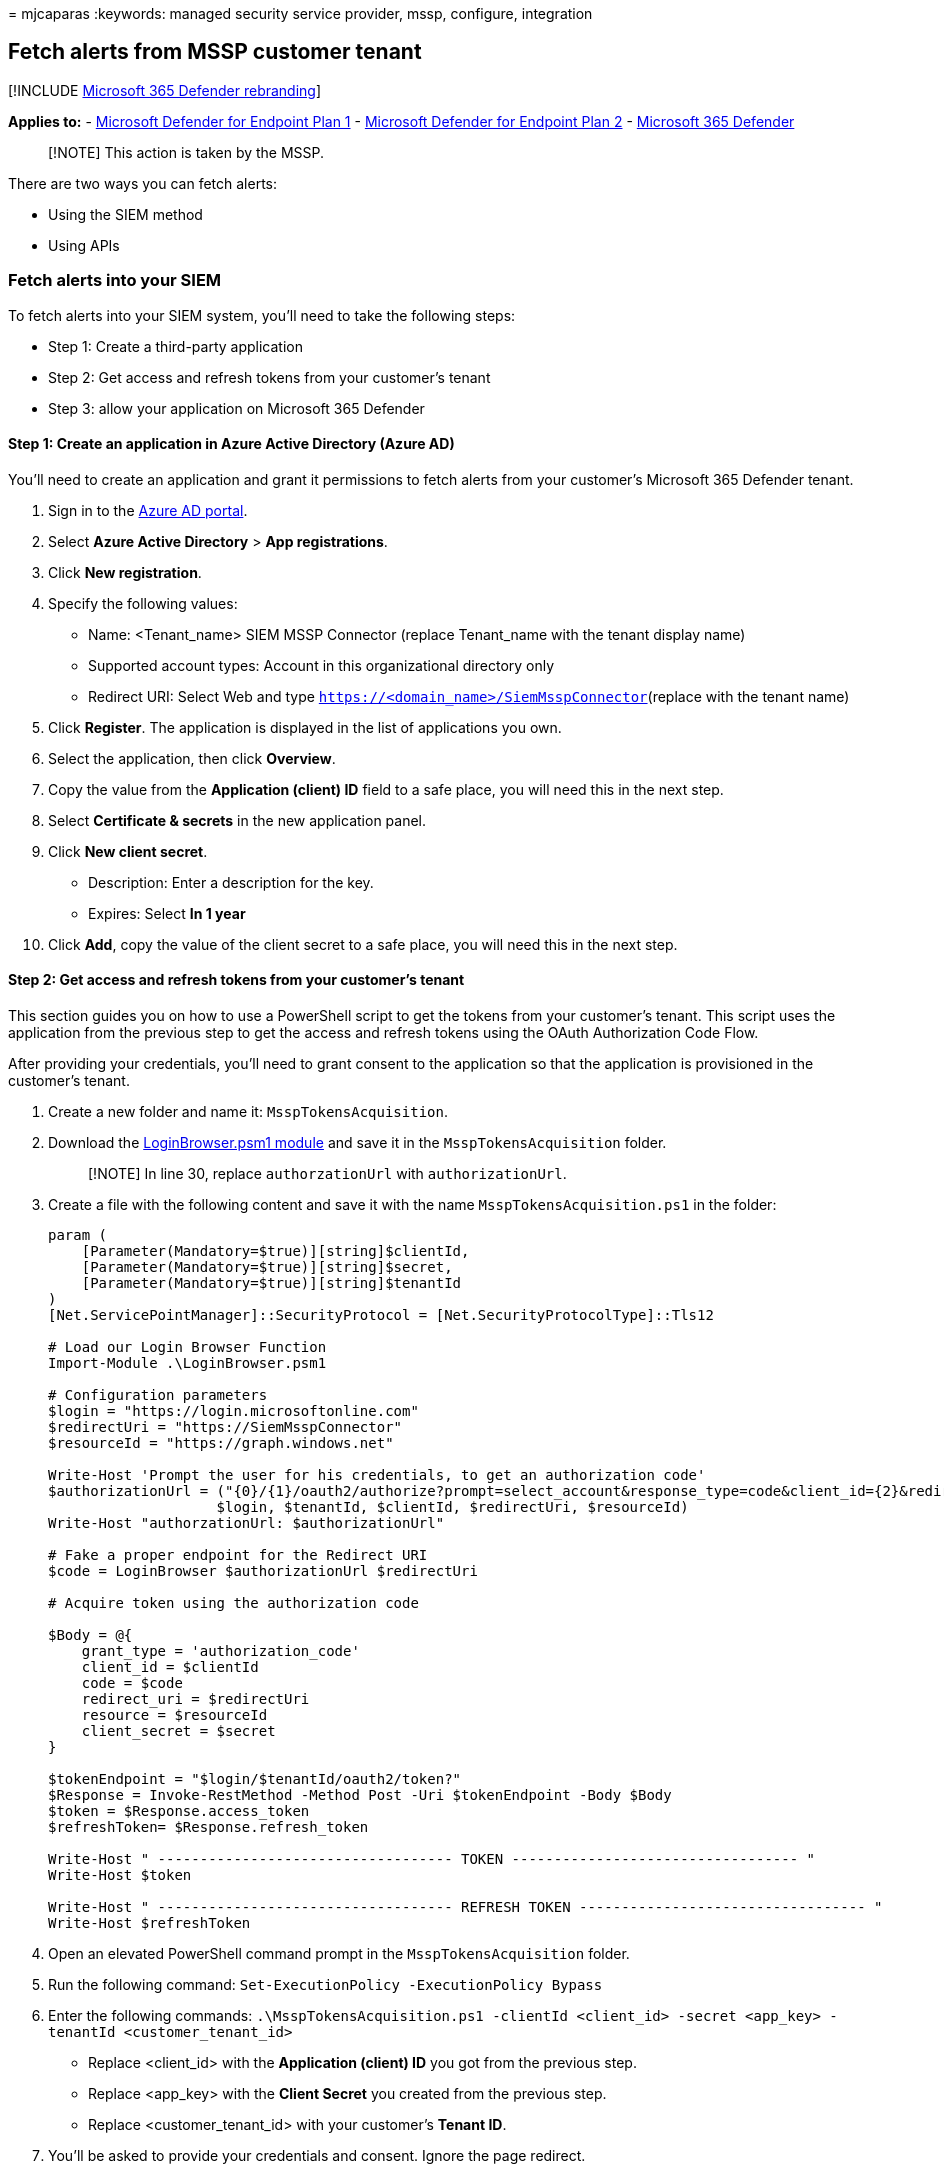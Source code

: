 = 
mjcaparas
:keywords: managed security service provider, mssp, configure,
integration

== Fetch alerts from MSSP customer tenant

{empty}[!INCLUDE link:../../includes/microsoft-defender.md[Microsoft 365
Defender rebranding]]

*Applies to:* -
https://go.microsoft.com/fwlink/?linkid=2154037[Microsoft Defender for
Endpoint Plan 1] -
https://go.microsoft.com/fwlink/?linkid=2154037[Microsoft Defender for
Endpoint Plan 2] -
https://go.microsoft.com/fwlink/?linkid=2118804[Microsoft 365 Defender]

____
[!NOTE] This action is taken by the MSSP.
____

There are two ways you can fetch alerts:

* Using the SIEM method
* Using APIs

=== Fetch alerts into your SIEM

To fetch alerts into your SIEM system, you’ll need to take the following
steps:

* Step 1: Create a third-party application
* Step 2: Get access and refresh tokens from your customer’s tenant
* Step 3: allow your application on Microsoft 365 Defender

==== Step 1: Create an application in Azure Active Directory (Azure AD)

You’ll need to create an application and grant it permissions to fetch
alerts from your customer’s Microsoft 365 Defender tenant.

[arabic]
. Sign in to the https://aad.portal.azure.com/[Azure AD portal].
. Select *Azure Active Directory* > *App registrations*.
. Click *New registration*.
. Specify the following values:
* Name: <Tenant_name> SIEM MSSP Connector (replace Tenant_name with the
tenant display name)
* Supported account types: Account in this organizational directory only
* Redirect URI: Select Web and type
`https://<domain_name>/SiemMsspConnector`(replace with the tenant name)
. Click *Register*. The application is displayed in the list of
applications you own.
. Select the application, then click *Overview*.
. Copy the value from the *Application (client) ID* field to a safe
place, you will need this in the next step.
. Select *Certificate & secrets* in the new application panel.
. Click *New client secret*.
* Description: Enter a description for the key.
* Expires: Select *In 1 year*
. Click *Add*, copy the value of the client secret to a safe place, you
will need this in the next step.

==== Step 2: Get access and refresh tokens from your customer’s tenant

This section guides you on how to use a PowerShell script to get the
tokens from your customer’s tenant. This script uses the application
from the previous step to get the access and refresh tokens using the
OAuth Authorization Code Flow.

After providing your credentials, you’ll need to grant consent to the
application so that the application is provisioned in the customer’s
tenant.

[arabic]
. Create a new folder and name it: `MsspTokensAcquisition`.
. Download the
https://github.com/shawntabrizi/Microsoft-Authentication-with-PowerShell-and-MSAL/blob/master/Authorization%20Code%20Grant%20Flow/LoginBrowser.psm1[LoginBrowser.psm1
module] and save it in the `MsspTokensAcquisition` folder.
+
____
[!NOTE] In line 30, replace `authorzationUrl` with `authorizationUrl`.
____
. Create a file with the following content and save it with the name
`MsspTokensAcquisition.ps1` in the folder:
+
[source,powershell]
----
param (
    [Parameter(Mandatory=$true)][string]$clientId,
    [Parameter(Mandatory=$true)][string]$secret,
    [Parameter(Mandatory=$true)][string]$tenantId
)
[Net.ServicePointManager]::SecurityProtocol = [Net.SecurityProtocolType]::Tls12

# Load our Login Browser Function
Import-Module .\LoginBrowser.psm1

# Configuration parameters
$login = "https://login.microsoftonline.com"
$redirectUri = "https://SiemMsspConnector"
$resourceId = "https://graph.windows.net"

Write-Host 'Prompt the user for his credentials, to get an authorization code'
$authorizationUrl = ("{0}/{1}/oauth2/authorize?prompt=select_account&response_type=code&client_id={2}&redirect_uri={3}&resource={4}" -f
                    $login, $tenantId, $clientId, $redirectUri, $resourceId)
Write-Host "authorzationUrl: $authorizationUrl"

# Fake a proper endpoint for the Redirect URI
$code = LoginBrowser $authorizationUrl $redirectUri

# Acquire token using the authorization code

$Body = @{
    grant_type = 'authorization_code'
    client_id = $clientId
    code = $code
    redirect_uri = $redirectUri
    resource = $resourceId
    client_secret = $secret
}

$tokenEndpoint = "$login/$tenantId/oauth2/token?"
$Response = Invoke-RestMethod -Method Post -Uri $tokenEndpoint -Body $Body
$token = $Response.access_token
$refreshToken= $Response.refresh_token

Write-Host " ----------------------------------- TOKEN ---------------------------------- "
Write-Host $token

Write-Host " ----------------------------------- REFRESH TOKEN ---------------------------------- "
Write-Host $refreshToken
----
. Open an elevated PowerShell command prompt in the
`MsspTokensAcquisition` folder.
. Run the following command:
`Set-ExecutionPolicy -ExecutionPolicy Bypass`
. Enter the following commands:
`.\MsspTokensAcquisition.ps1 -clientId <client_id> -secret <app_key> -tenantId <customer_tenant_id>`
* Replace <client_id> with the *Application (client) ID* you got from
the previous step.
* Replace <app_key> with the *Client Secret* you created from the
previous step.
* Replace <customer_tenant_id> with your customer’s *Tenant ID*.
. You’ll be asked to provide your credentials and consent. Ignore the
page redirect.
. In the PowerShell window, you’ll receive an access token and a refresh
token. Save the refresh token to configure your SIEM connector.

==== Step 3: Allow your application on Microsoft 365 Defender

You’ll need to allow the application you created in Microsoft 365
Defender.

You’ll need to have *Manage portal system settings* permission to allow
the application. Otherwise, you’ll need to request your customer to
allow the application for you.

[arabic]
. Go to `https://security.microsoft.com?tid=<customer_tenant_id>`
(replace <customer_tenant_id> with the customer’s tenant ID.
. Click *Settings* > *Endpoints* > *APIs* > *SIEM*.
. Select the *MSSP* tab.
. Enter the *Application ID* from the first step and your *Tenant ID*.
. Click *Authorize application*.

You can now download the relevant configuration file for your SIEM and
connect to the Microsoft 365 Defender API. For more information, see,
link:configure-siem.md[Pull alerts to your SIEM tools].

* In the ArcSight configuration file / Splunk Authentication Properties
file, write your application key manually by setting the secret value.
* Instead of acquiring a refresh token in the portal, use the script
from the previous step to acquire a refresh token (or acquire it by
other means).

=== Fetch alerts from MSSP customer’s tenant using APIs

For information on how to fetch alerts using REST API, see
link:fetch-alerts-mssp.md[Fetch alerts from MSSP customer tenant].

=== See also

* link:grant-mssp-access.md[Grant MSSP access to the portal]
* link:access-mssp-portal.md[Access the MSSP customer portal]
* link:configure-mssp-notifications.md[Configure alert notifications]
